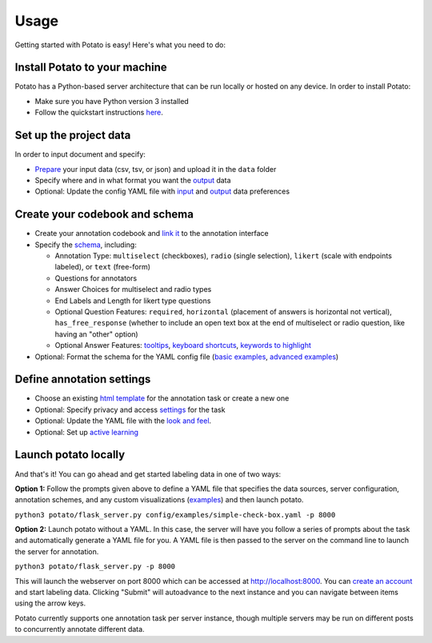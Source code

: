 Usage
=====

Getting started with Potato is easy! Here's what you need to do:


Install Potato to your machine
---------------

Potato has a Python-based server architecture that can be run locally or hosted on any device. In order to install Potato: 

* Make sure you have Python version 3 installed 
* Follow the quickstart instructions `here <https://potato-annotation-tutorial.readthedocs.io/en/latest/quick-start.html>`_.


Set up the project data
------------

In order to input document and specify:

* `Prepare <https://potato-annotation-tutorial.readthedocs.io/en/latest/data_format.html#prepare-your-input-data>`_ your input data (csv, tsv, or json) and upload it in the ``data`` folder
* Specify where and in what format you want the `output <https://potato-annotation-tutorial.readthedocs.io/en/latest/data_format.html#update-output-data-preferences-on-the-yaml-config-file>`_ data 
* Optional: Update the config YAML file with `input <https://potato-annotation-tutorial.readthedocs.io/en/latest/data_format.html#update-input-data-formats-on-the-yaml-config-file>`_ and `output <https://potato-annotation-tutorial.readthedocs.io/en/latest/data_format.html#update-output-data-preferences-on-the-yaml-config-file>`_ data preferences


Create your codebook and schema
----------------

* Create your annotation codebook and `link it <https://potato-annotation-tutorial.readthedocs.io/en/latest/schemas_and_templates.html>`_ to the annotation interface
* Specify the `schema <https://potato-annotation-tutorial.readthedocs.io/en/latest/schemas_and_templates.html>`_, including:

  * Annotation Type: ``multiselect`` (checkboxes), ``radio`` (single selection), ``likert`` (scale with endpoints labeled), or ``text`` (free-form)
  * Questions for annotators 
  * Answer Choices for multiselect and radio types 
  * End Labels and Length for likert type questions
  * Optional Question Features: ``required``, ``horizontal`` (placement of answers is horizontal not vertical), ``has_free_response`` (whether to include an open text box at the end of multiselect or radio question, like having an "other" option)
  * Optional Answer Features: `tooltips <https://potato-annotation-tutorial.readthedocs.io/en/latest/productivity.html#tooltips>`_, `keyboard shortcuts <https://potato-annotation-tutorial.readthedocs.io/en/latest/productivity.html#keyboard-shortcuts>`_, `keywords to highlight <https://potato-annotation-tutorial.readthedocs.io/en/latest/productivity.html#dynamic-highlighting>`_

* Optional: Format the schema for the YAML config file (`basic examples <https://potato-annotation-tutorial.readthedocs.io/en/latest/schemas_and_templates.html>`_, `advanced examples <https://potato-annotation-tutorial.readthedocs.io/en/latest/productivity.html>`_)



Define annotation settings
----------------

* Choose an existing `html template <https://potato-annotation-tutorial.readthedocs.io/en/latest/schemas_and_templates.html#choose-or-create-your-html-template>`_ for the annotation task or create a new one
* Optional: Specify privacy and access `settings <https://potato-annotation-tutorial.readthedocs.io/en/latest/user_and_collaboration.html>`_ for the task
* Optional: Update the YAML file with the `look and feel <https://potato-annotation-tutorial.readthedocs.io/en/latest/schemas_and_templates.html#update-yaml-file-with-look-and-feel>`_.
* Optional: Set up `active learning <https://potato-annotation-tutorial.readthedocs.io/en/latest/productivity.html#active-learning>`_


Launch potato locally
---------------

And that's it! You can go ahead and get started labeling data in one of two ways:

**Option 1:** Follow the prompts given above to define a YAML file that specifies the data sources, server configuration, annotation schemes, and any custom visualizations (`examples <https://github.com/davidjurgens/potato/tree/master/config/examples>`_) and then launch potato.

``python3 potato/flask_server.py config/examples/simple-check-box.yaml -p 8000``

**Option 2:** Launch potato without a YAML. In this case, the server will have you follow a series of prompts about the task and automatically generate a YAML file for you. A YAML file is then passed to the server on the command line to launch the server for annotation.

``python3 potato/flask_server.py -p 8000``


This will launch the webserver on port 8000 which can be accessed at http://localhost:8000. You can `create an account <https://potato-annotation-tutorial.readthedocs.io/en/latest/user_and_collaboration.html>`_ and start labeling data. Clicking "Submit" will autoadvance to the next instance and you can navigate between items using the arrow keys.

Potato currently supports one annotation task per server instance, though multiple servers may be run on different posts to concurrently annotate different data.

